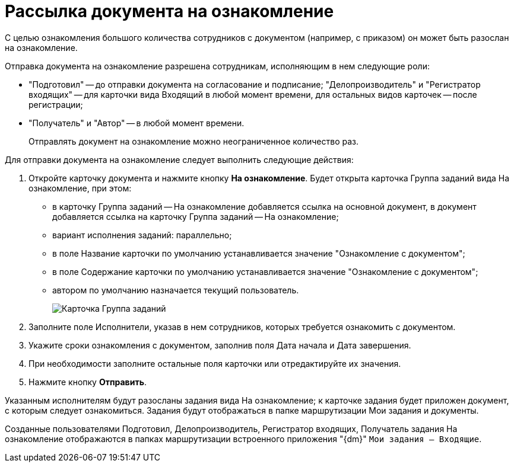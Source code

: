 = Рассылка документа на ознакомление

С целью ознакомления большого количества сотрудников с документом (например, с приказом) он может быть разослан на ознакомление.

Отправка документа на ознакомление разрешена сотрудникам, исполняющим в нем следующие роли:

* "Подготовил" -- до отправки документа на согласование и подписание; "Делопроизводитель" и "Регистратор входящих" -- для карточки вида Входящий в любой момент времени, для остальных видов карточек -- после регистрации;
* "Получатель" и "Автор" -- в любой момент времени.

____
Отправлять документ на ознакомление можно неограниченное количество раз.
____

Для отправки документа на ознакомление следует выполнить следующие действия:

. Откройте карточку документа и нажмите кнопку *На ознакомление*. Будет открыта карточка Группа заданий вида На ознакомление, при этом:
* в карточку Группа заданий -- На ознакомление добавляется ссылка на основной документ, в документ добавляется ссылка на карточку Группа заданий -- На ознакомление;
* вариант исполнения заданий: параллельно;
* в поле Название карточки по умолчанию устанавливается значение "Ознакомление с документом";
* в поле Содержание карточки по умолчанию устанавливается значение "Ознакомление с документом";
* автором по умолчанию назначается текущий пользователь.
+
image::Card_Group_Task.png[Карточка Группа заданий, открытая из карточки документа]
. Заполните поле Исполнители, указав в нем сотрудников, которых требуется ознакомить с документом.
. Укажите сроки ознакомления с документом, заполнив поля Дата начала и Дата завершения.
. При необходимости заполните остальные поля карточки или отредактируйте их значения.
. Нажмите кнопку *Отправить*.

Указанным исполнителям будут разосланы задания вида На ознакомление; к карточке задания будет приложен документ, с которым следует ознакомиться. Задания будут отображаться в папке маршрутизации Мои задания и документы.

Созданные пользователями Подготовил, Делопроизводитель, Регистратор входящих, Получатель задания На ознакомление отображаются в папках маршрутизации встроенного приложения "{dm}" `Мои задания -- Входящие`.
